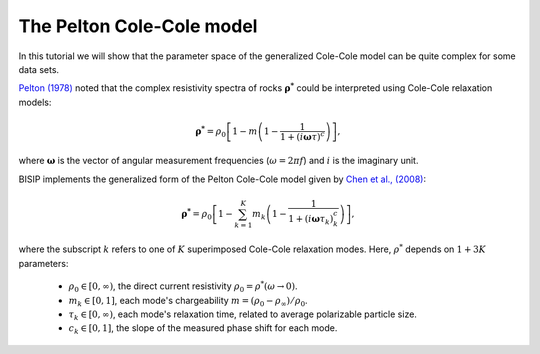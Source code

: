 .. _Pelton:

The Pelton Cole-Cole model
==========================

In this tutorial we will show that the parameter space of the generalized
Cole-Cole model can be quite complex for some data sets.

`Pelton (1978) <https://agupubs.onlinelibrary.wiley.com/doi/abs/10.1029/JB077i026p04945>`_
noted that the complex resistivity spectra of rocks :math:`\boldsymbol{\rho^*}`
could be interpreted using Cole-Cole relaxation models:

.. math::
  \boldsymbol{\rho^*} = \rho_0 \left[ 1-m\left(1-\frac{1}{1+(i\boldsymbol{\omega}\tau)^c} \right) \right],

where :math:`\boldsymbol{\omega}` is the vector of angular measurement frequencies
(:math:`\omega=2\pi f`) and :math:`i` is the imaginary unit.

BISIP implements the generalized form of the Pelton Cole-Cole model given by
`Chen et al., (2008) <https://doi.org/10.1190/1.2976115>`_:

.. math::
  \boldsymbol{\rho^*} = \rho_0 \left[ 1 - \sum_{k=1}^{K} m_k\left(1-\frac{1}{1+(i\boldsymbol{\omega}\tau_k)^c_k} \right) \right],

where the subscript :math:`k` refers to one of :math:`K` superimposed Cole-Cole
relaxation modes. Here, :math:`\rho^*` depends on :math:`1 + 3K` parameters:

  - :math:`\rho_0 \in [0, \infty)`, the direct current resistivity :math:`\rho_0 = \rho^*(\omega\to 0)`.
  - :math:`m_k \in [0, 1]`, each mode's chargeability :math:`m=(\rho_0 - \rho_\infty)/\rho_0`.
  - :math:`\tau_k \in [0, \infty)`, each mode's relaxation time, related to
    average polarizable particle size.
  - :math:`c_k \in [0, 1]`, the slope of the measured phase shift for each mode.
